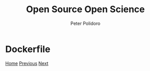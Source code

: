 #+title: Open Source Open Science
#+AUTHOR: Peter Polidoro
#+EMAIL: peter@polidoro.io

* Dockerfile

#+attr_html: :width 640px
#+ATTR_HTML: :align center
[[./build-environment.org][file:img/dockerfile.png]]


[[./index.org][Home]] [[./binary-environment.org][Previous]] [[./build-environment.org][Next]]

